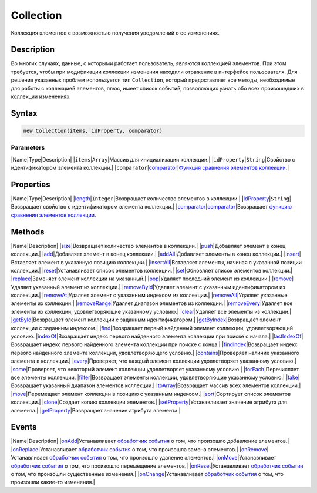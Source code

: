 Collection
==========

Коллекция элементов с возможностью получения уведомлений о ее
изменениях.

Description
-----------

Во многих случаях, данные, с которыми работает пользователь, являются
коллекцией элементов. При этом требуется, чтобы при модификации
коллекции изменения находили отражение в интерфейсе пользователя. Для
решения указанных проблем используется тип ``Collection``, который
предоставляет все методы, необходимые для работы с коллекцией элементов,
плюс, имеет список событий, позволяющих узнать обо всех произошедших в
коллекции изменениях.

Syntax
------

.. code:: js

    new Collection(items, idProperty, comparator)

Parameters
~~~~~~~~~~

\|Name\|Type\|Description\| \|\ ``items``\ \|\ ``Array``\ \|Массив для
инициализации коллекции.\|
\|\ ``idProperty``\ \|\ ``String``\ \|Свойство с идентификатором
элемента коллекции.\|
\|\ ``comparator``\ \|\ `comparator <Comparator/>`__\ \|\ `Функция
сравнения элементов коллекции <Comparator/>`__.\|

Properties
----------

\|Name\|Type\|Description\|
\|\ `length <Collection.length/>`__\ \|\ ``Integer``\ \|Возвращает
количество элементов в коллекции.\|
\|\ `idProperty <Collection.idProperty/>`__\ \|\ ``String``\ \|Возвращает
свойство с идентификатором элемента коллекции.\|
\|\ `comparator <Collection.comparator/>`__\ \|\ `comparator <Comparator/>`__\ \|Возвращает
`функцию сравнения элементов коллекции <Comparator/>`__.

Methods
-------

\|Name\|Description\| \|\ `size <Collection.size/>`__\ \|Возвращает
количество элементов в коллекции.\|
\|\ `push <Collection.push/>`__\ \|Добавляет элемент в конец
коллекции.\| \|\ `add <Collection.add/>`__\ \|Добавляет элемент в конец
коллекции.\| \|\ `addAll <Collection.addAll/>`__\ \|Добавляет элементы в
конец коллекции.\| \|\ `insert <Collection.insert/>`__\ \|Вставляет
элемент в указанную позицию коллекции.\|
\|\ `insertAll <Collection.insertAll/>`__\ \|Вставляет элементы, начиная
с указанной позиции коллекции.\|
\|\ `reset <Collection.reset/>`__\ \|Устанавливает список элементов
коллекции.\| \|\ `set <Collection.set/>`__\ \|Обновляет список элементов
коллекции.\| \|\ `replace <Collection.replace/>`__\ \|Заменяет элемент
коллекции на указанный.\| \|\ `pop <Collection.pop/>`__\ \|Удаляет
последний элемент из коллекции.\|
\|\ `remove <Collection.remove/>`__\ \|Удаляет указанный элемент из
коллекции.\| \|\ `removeById <Collection.removeById/>`__\ \|Удаляет
элемент с указанным идентификатором из коллекции.\|
\|\ `removeAt <Collection.removeAt/>`__\ \|Удаляет элемент с указанным
индексом из коллекции.\|
\|\ `removeAll <Collection.removeAll/>`__\ \|Удаляет указанные элементы
из коллекции.\| \|\ `removeRange <Collection.removeRange/>`__\ \|Удаляет
диапазон элементов из коллекции.\|
\|\ `removeEvery <Collection.removeEvery/>`__\ \|Удаляет все элементы из
коллекции, удовлетворяющие указанному условию.\|
\|\ `clear <Collection.clear/>`__\ \|Удаляет все элементы из
коллекции.\| \|\ `getById <Collection.getById/>`__\ \|Возвращает элемент
коллекции с заданным идентификатором.\|
\|\ `getByIndex <Collection.getByIndex/>`__\ \|Возвращает элемент
коллекции с заданным индексом.\|
\|\ `find <Collection.find/>`__\ \|Возвращает первый найденный элемент
коллекции, удовлетворяющий условию.
\|\ `indexOf <Collection.indexOf/>`__\ \|Возвращает индекс первого
найденного элемента коллекции при поиске с начала.\|
\|\ `lastIndexOf <Collection.lastIndexOf/>`__\ \|Возвращает индекс
первого найденного элемента коллекции при поиске с конца.\|
\|\ `findIndex <Collection.findIndex/>`__\ \|Возвращает индекс первого
найденного элемента коллекции, удовлетворяющего условию.\|
\|\ `contains <Collection.contains/>`__\ \|Проверяет наличие указанного
элемента в коллекции.\| \|\ `every <Collection.every/>`__\ \|Проверяет,
что каждый элемент коллекции удовлетворяет указанному условию.\|
\|\ `some <Collection.some/>`__\ \|Проверяет, что некоторый элемент
коллекции удовлетворяет указанному условию.\|
\|\ `forEach <Collection.forEach/>`__\ \|Перечисляет все элементы
коллекции. \|\ `filter <Collection.filter/>`__\ \|Возвращает элементы
коллекции, удовлетворяющие указанному условию.\|
\|\ `take <Collection.take/>`__\ \|Возвращает указанный диапазон
элементов коллекции.\|
\|\ `toArray <Collection.toArray/>`__\ \|Возвращает массив всех
элементов коллекции.\| \|\ `move <Collection.move/>`__\ \|Перемещает
элемент коллекции в позицию с указанным индексом.\|
\|\ `sort <Collection.sort/>`__\ \|Сортирует список элементов
коллекции.\| \|\ `clone <Collection.clone/>`__\ \|Создает копию
коллекции элементов.\|
\|\ `setProperty <Collection.setProperty/>`__\ \|Устанавливает значение
атрибута для элемента.\|
\|\ `getProperty <Collection.getProperty/>`__\ \|Возвращает значение
атрибута элемента.\|

Events
------

\|Name\|Description\| \|\ `onAdd <Collection.onAdd/>`__\ \|Устанавливает
`обработчик события <../Script/>`__ о том, что произошло добавление
элементов.\| \|\ `onReplace <Collection.onReplace/>`__\ \|Устанавливает
`обработчик события <../Script/>`__ о том, что произошла замена
элементов.\| \|\ `onRemove <Collection.onRemove/>`__\ \|Устанавливает
`обработчик события <../Script/>`__ о том, что произошло удаление
элементов.\| \|\ `onMove <Collection.onMove/>`__\ \|Устанавливает
`обработчик события <../Script/>`__ о том, что произошло перемещение
элементов.\| \|\ `onReset <Collection.onReset/>`__\ \|Устанавливает
`обработчик события <../Script/>`__ о том, что произошли существенные
изменения.\| \|\ `onChange <Collection.onChange/>`__\ \|Устанавливает
`обработчик события <../Script/>`__ о том, что произошли какие-то
изменения.\|
